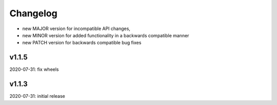 Changelog
=========

- new MAJOR version for incompatible API changes,
- new MINOR version for added functionality in a backwards compatible manner
- new PATCH version for backwards compatible bug fixes


v1.1.5
--------
2020-07-31: fix wheels

v1.1.3
--------
2020-07-31: initial release
